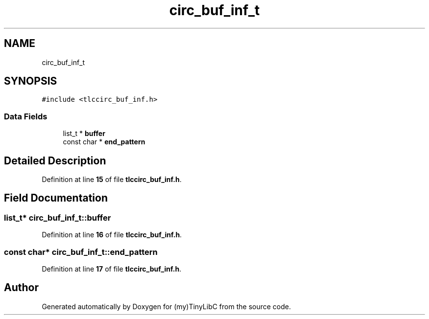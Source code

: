 .TH "circ_buf_inf_t" 3Version 0.0.1" "(my)TinyLibC" \" -*- nroff -*-
.ad l
.nh
.SH NAME
circ_buf_inf_t
.SH SYNOPSIS
.br
.PP
.PP
\fC#include <tlccirc_buf_inf\&.h>\fP
.SS "Data Fields"

.in +1c
.ti -1c
.RI "list_t * \fBbuffer\fP"
.br
.ti -1c
.RI "const char * \fBend_pattern\fP"
.br
.in -1c
.SH "Detailed Description"
.PP 
Definition at line \fB15\fP of file \fBtlccirc_buf_inf\&.h\fP\&.
.SH "Field Documentation"
.PP 
.SS "list_t* circ_buf_inf_t::buffer"

.PP
Definition at line \fB16\fP of file \fBtlccirc_buf_inf\&.h\fP\&.
.SS "const char* circ_buf_inf_t::end_pattern"

.PP
Definition at line \fB17\fP of file \fBtlccirc_buf_inf\&.h\fP\&.

.SH "Author"
.PP 
Generated automatically by Doxygen for (my)TinyLibC from the source code\&.
